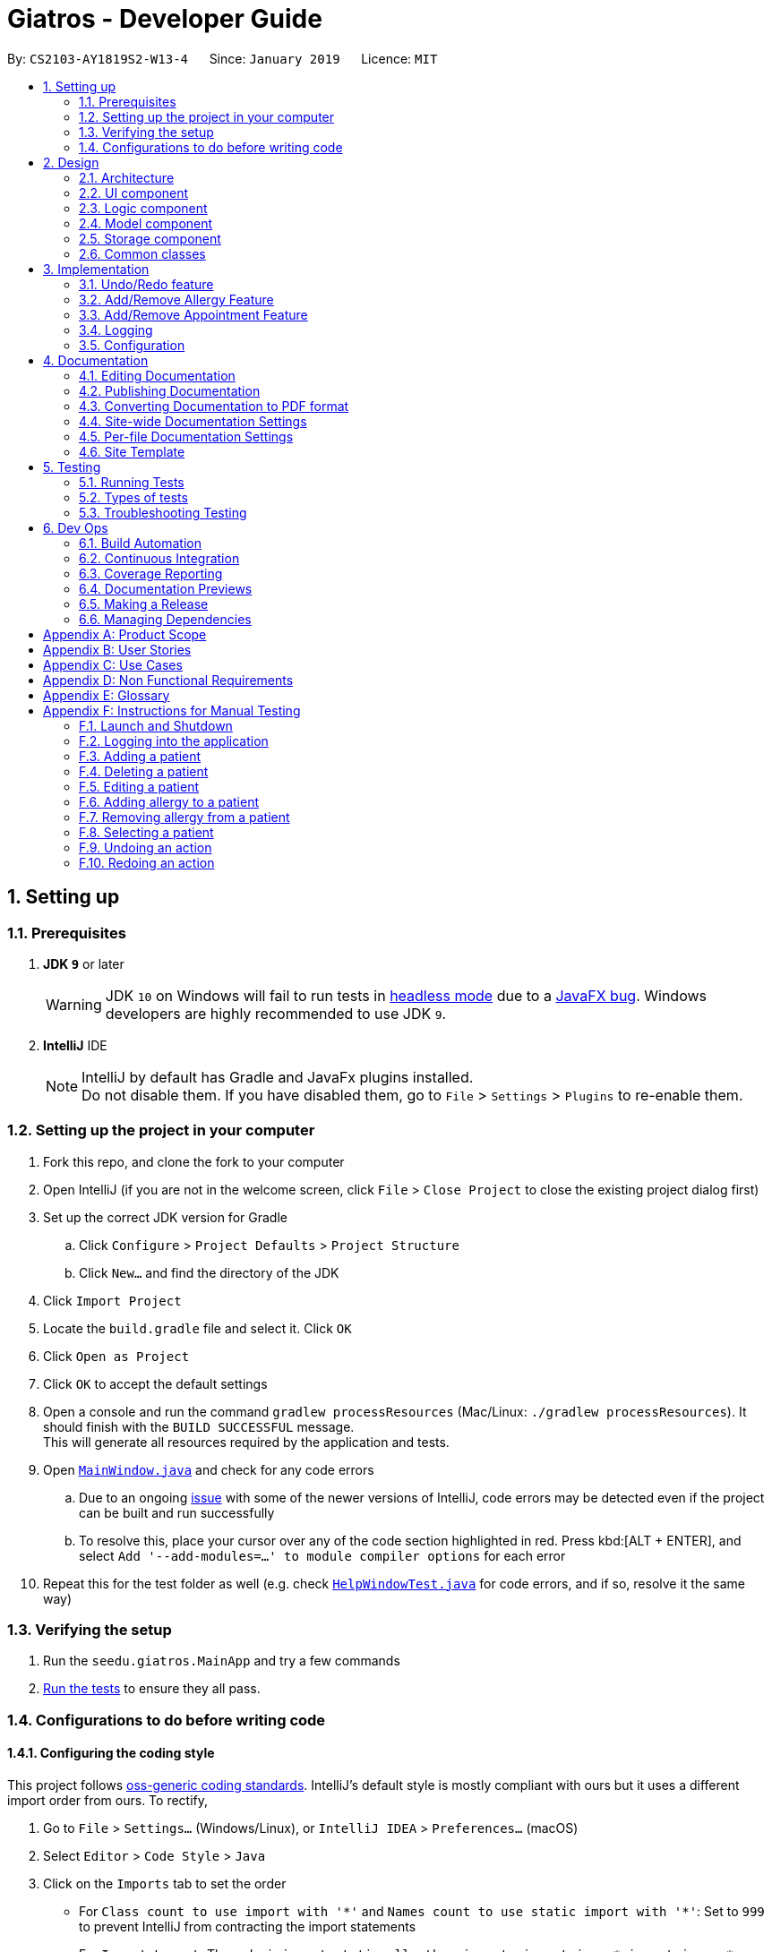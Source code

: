 = Giatros - Developer Guide
:site-section: DeveloperGuide
:toc:
:toc-title:
:toc-placement: preamble
:sectnums:
:imagesDir: images
:stylesDir: stylesheets
:xrefstyle: full
ifdef::env-github[]
:tip-caption: :bulb:
:note-caption: :information_source:
:warning-caption: :warning:
:experimental:
endif::[]
:repoURL: https://github.com/CS2103-AY1819S2-W13-4/main

By: `CS2103-AY1819S2-W13-4`      Since: `January 2019`      Licence: `MIT`

== Setting up

=== Prerequisites

. *JDK `9`* or later
+
[WARNING]
JDK `10` on Windows will fail to run tests in <<UsingGradle#Running-Tests, headless mode>> due to a https://github.com/javafxports/openjdk-jfx/issues/66[JavaFX bug].
Windows developers are highly recommended to use JDK `9`.

. *IntelliJ* IDE
+
[NOTE]
IntelliJ by default has Gradle and JavaFx plugins installed. +
Do not disable them. If you have disabled them, go to `File` > `Settings` > `Plugins` to re-enable them.


=== Setting up the project in your computer

. Fork this repo, and clone the fork to your computer
. Open IntelliJ (if you are not in the welcome screen, click `File` > `Close Project` to close the existing project dialog first)
. Set up the correct JDK version for Gradle
.. Click `Configure` > `Project Defaults` > `Project Structure`
.. Click `New...` and find the directory of the JDK
. Click `Import Project`
. Locate the `build.gradle` file and select it. Click `OK`
. Click `Open as Project`
. Click `OK` to accept the default settings
. Open a console and run the command `gradlew processResources` (Mac/Linux: `./gradlew processResources`). It should finish with the `BUILD SUCCESSFUL` message. +
This will generate all resources required by the application and tests.
. Open link:{repoURL}/src/main/java/seedu/giatros/ui/MainWindow.java[`MainWindow.java`] and check for any code errors
.. Due to an ongoing https://youtrack.jetbrains.com/issue/IDEA-189060[issue] with some of the newer versions of IntelliJ, code errors may be detected even if the project can be built and run successfully
.. To resolve this, place your cursor over any of the code section highlighted in red. Press kbd:[ALT + ENTER], and select `Add '--add-modules=...' to module compiler options` for each error
. Repeat this for the test folder as well (e.g. check link:{repoURL}/src/test/java/seedu/giatros/ui/HelpWindowTest.java[`HelpWindowTest.java`] for code errors, and if so, resolve it the same way)

=== Verifying the setup

. Run the `seedu.giatros.MainApp` and try a few commands
. <<Testing,Run the tests>> to ensure they all pass.

=== Configurations to do before writing code

==== Configuring the coding style

This project follows https://github.com/oss-generic/process/blob/master/docs/CodingStandards.adoc[oss-generic coding standards]. IntelliJ's default style is mostly compliant with ours but it uses a different import order from ours. To rectify,

. Go to `File` > `Settings...` (Windows/Linux), or `IntelliJ IDEA` > `Preferences...` (macOS)
. Select `Editor` > `Code Style` > `Java`
. Click on the `Imports` tab to set the order

* For `Class count to use import with '\*'` and `Names count to use static import with '*'`: Set to `999` to prevent IntelliJ from contracting the import statements
* For `Import Layout`: The order is `import static all other imports`, `import java.\*`, `import javax.*`, `import org.\*`, `import com.*`, `import all other imports`. Add a `<blank line>` between each `import`

Optionally, you can follow the <<UsingCheckstyle#, UsingCheckstyle.adoc>> document to configure Intellij to check style-compliance as you write code.

==== Updating documentation to match your fork

After forking the repo, the documentation will still refer to the `CS2103-AY1819S2-W13-4/main` repo.

If you plan to develop this fork as a separate product (i.e. instead of contributing to `CS2103-AY1819S2-W13-4/main`), you should do the following:

. Configure the <<Docs-SiteWideDocSettings, site-wide documentation settings>> in link:{repoURL}/build.gradle[`build.gradle`], such as the `site-name`, to suit your own project.

. Replace the URL in the attribute `repoURL` in link:{repoURL}/docs/DeveloperGuide.adoc[`DeveloperGuide.adoc`] and link:{repoURL}/docs/UserGuide.adoc[`UserGuide.adoc`] with the URL of your fork.

==== Setting up CI

Set up Travis to perform Continuous Integration (CI) for your fork. See <<UsingTravis#, UsingTravis.adoc>> to learn how to set it up.

After setting up Travis, you can optionally set up coverage reporting for your team fork (see <<UsingCoveralls#, UsingCoveralls.adoc>>).

[NOTE]
Coverage reporting could be useful for a team repository that hosts the final version but it is not that useful for your personal fork.

Optionally, you can set up AppVeyor as a second CI (see <<UsingAppVeyor#, UsingAppVeyor.adoc>>).

[NOTE]
Having both Travis and AppVeyor ensures your App works on both Unix-based platforms and Windows-based platforms (Travis is Unix-based and AppVeyor is Windows-based)

==== Getting started with coding

When you are ready to start coding,

1. Get some sense of the overall design by reading <<Design-Architecture>>.
2. Take a look at <<GetStartedProgramming>>.

== Design

[[Design-Architecture]]
=== Architecture

.Architecture Diagram
image::Architecture.png[width="600"]

The *_Architecture Diagram_* given above explains the high-level design of the App. Given below is a quick overview of each component.

[TIP]
The `.pptx` files used to create diagrams in this document can be found in the link:{repoURL}/docs/diagrams/[diagrams] folder. To update a diagram, modify the diagram in the pptx file, select the objects of the diagram, and choose `Save as picture`.

`Main` has only one class called link:{repoURL}/src/main/java/seedu/giatros/MainApp.java[`MainApp`]. It is responsible for,

* At app launch: Initializes the components in the correct sequence, and connects them up with each other.
* At shut down: Shuts down the components and invokes cleanup method where necessary.

<<Design-Commons,*`Commons`*>> represents a collection of classes used by multiple other components.
The following class plays an important role at the architecture level:

* `LogsCenter` : Used by many classes to write log messages to the App's log file.

The rest of the App consists of four components.

* <<Design-Ui,*`UI`*>>: The UI of the App.
* <<Design-Logic,*`Logic`*>>: The command executor.
* <<Design-Model,*`Model`*>>: Holds the data of the App in-memory.
* <<Design-Storage,*`Storage`*>>: Reads data from, and writes data to, the hard disk.

Each of the four components

* Defines its _API_ in an `interface` with the same name as the Component.
* Exposes its functionality using a `{Component Name}Manager` class.

For example, the `Logic` component (see the class diagram given below) defines it's API in the `Logic.java` interface and exposes its functionality using the `LogicManager.java` class.

.Class Diagram of the Logic Component
image::LogicClassDiagram.png[width="800"]

[discrete]
==== How the architecture components interact with each other

The _Sequence Diagram_ below shows how the components interact with each other for the scenario where the user issues the command `delete 1`.

.Component interactions for `delete 1` command
image::SDforDeletePerson.png[width="800"]

The sections below give more details of each component.

[[Design-Ui]]
=== UI component

.Structure of the UI Component
image::UiClassDiagram.png[width="800"]

*API* : link:{repoURL}/src/main/java/seedu/giatros/ui/Ui.java[`Ui.java`]

The UI consists of a `MainWindow` that is made up of parts e.g.`CommandBox`, `ResultDisplay`, `PatientListPanel`, `StatusBarFooter`, `BrowserPanel` etc. All these, including the `MainWindow`, inherit from the abstract `UiPart` class.

The `UI` component uses JavaFx UI framework. The layout of these UI parts are defined in matching `.fxml` files that are in the `src/main/resources/view` folder. For example, the layout of the link:{repoURL}/src/main/java/seedu/giatros/ui/MainWindow.java[`MainWindow`] is specified in link:{repoURL}/src/main/resources/view/MainWindow.fxml[`MainWindow.fxml`]

The `UI` component,

* Executes user commands using the `Logic` component.
* Listens for changes to `Model` data so that the UI can be updated with the modified data.

[[Design-Logic]]
=== Logic component

[[fig-LogicClassDiagram]]
.Structure of the Logic Component
image::LogicClassDiagram.png[width="800"]

*API* :
link:{repoURL}/src/main/java/seedu/giatros/logic/Logic.java[`Logic.java`]

.  `Logic` uses the `GiatrosBookParser` class to parse the user command.
.  This results in a `Command` object which is executed by the `LogicManager`.
.  The command execution can affect the `Model` (e.g. adding a patient).
.  The result of the command execution is encapsulated as a `CommandResult` object which is passed back to the `Ui`.
.  In addition, the `CommandResult` object can also instruct the `Ui` to perform certain actions, such as displaying help to the user.

Given below is the Sequence Diagram for interactions within the `Logic` component for the `execute("delete 1")` API call.

.Interactions Inside the Logic Component for the `delete 1` Command
image::DeletePersonSdForLogic.png[width="800"]

[[Design-Model]]
=== Model component

.Structure of the Model Component
image::ModelClassDiagram.png[width="800"]

*API* : link:{repoURL}/src/main/java/seedu/giatros/model/Model.java[`Model.java`]

The `Model`,

* stores a `UserPref` object that represents the user's preferences.
* stores the Giatros book data.
* exposes an unmodifiable `ObservableList<Patient>` that can be 'observed' e.g. the UI can be bound to this list so that the UI automatically updates when the data in the list change.
* does not depend on any of the other three components.

[NOTE]
As a more OOP model, we can store an `Allergy` list in `Giatros book`, which `Patient` can reference. This would allow `Giatros book` to only require one `Allergy` object per unique `Allergy`, instead of each `Patient` needing their own `Allergy` object. An example of how such a model may look like is given below. +
 +
image:ModelClassBetterOopDiagram.png[width="800"]

[[Design-Storage]]
=== Storage component

.Structure of the Storage Component
image::StorageClassDiagram.png[width="800"]

*API* : link:{repoURL}/src/main/java/seedu/giatros/storage/Storage.java[`Storage.java`]

The `Storage` component,

* can save `UserPref` objects in json format and read it back.
* can save the Giatros book data in json format and read it back.

[[Design-Commons]]
=== Common classes

Classes used by multiple components are in the `seedu.giatrosbook.commons` package.

== Implementation

This section describes some noteworthy details on how certain features are implemented.

// tag::undoredo[]
=== Undo/Redo feature
==== Current Implementation

The undo/redo mechanism is facilitated by `VersionedGiatrosBook`.
It extends `GiatrosBook` with an undo/redo history, stored internally as an `giatrosBookStateList` and `currentStatePointer`.
Additionally, it implements the following operations:

* `VersionedGiatrosBook#commit()` -- Saves the current Giatros book state in its history.
* `VersionedGiatrosBook#undo()` -- Restores the previous Giatros book state from its history.
* `VersionedGiatrosBook#redo()` -- Restores a previously undone Giatros book state from its history.

These operations are exposed in the `Model` interface as `Model#commitGiatrosBook()`, `Model#undoGiatrosBook()` and `Model#redoGiatrosBook()` respectively.

Given below is an example usage scenario and how the undo/redo mechanism behaves at each step.

Step 1. The user launches the application for the first time. The `VersionedGiatrosBook` will be initialized with the initial Giatros book state, and the `currentStatePointer` pointing to that single Giatros book state.

image::UndoRedoStartingStateListDiagram.png[width="800"]

Step 2. The user executes `delete 5` command to delete the 5th person in the Giatros book. The `delete` command calls `Model#commitGiatrosBook()`, causing the modified state of the Giatros book after the `delete 5` command executes to be saved in the `giatrosBookStateList`, and the `currentStatePointer` is shifted to the newly inserted Giatros book state.

image::UndoRedoNewCommand1StateListDiagram.png[width="800"]

Step 3. The user executes `add n/David ...` to add a new person. The `add` command also calls `Model#commitGiatrosBook()`, causing another modified Giatros book state to be saved into the `giatrosBookStateList`.

image::UndoRedoNewCommand2StateListDiagram.png[width="800"]

[NOTE]
If a command fails its execution, it will not call `Model#commitGiatrosBook()`, so the Giatros book state will not be saved into the `giatrosBookStateList`.

Step 4. The user now decides that adding the person was a mistake, and decides to undo that action by executing the `undo` command. The `undo` command will call `Model#undoGiatrosBook()`, which will shift the `currentStatePointer` once to the left, pointing it to the previous Giatros book state, and restores the Giatros book to that state.

image::UndoRedoExecuteUndoStateListDiagram.png[width="800"]

[NOTE]
If the `currentStatePointer` is at index 0, pointing to the initial Giatros book state, then there are no previous Giatros book states to restore. The `undo` command uses `Model#canUndoGiatrosBook()` to check if this is the case. If so, it will return an error to the user rather than attempting to perform the undo.

The following sequence diagram shows how the undo operation works:

image::UndoRedoSequenceDiagram.png[width="800"]

The `redo` command does the opposite -- it calls `Model#redoGiatrosBook()`, which shifts the `currentStatePointer` once to the right, pointing to the previously undone state, and restores the Giatros book to that state.

[NOTE]
If the `currentStatePointer` is at index `giatrosBookStateList.size() - 1`, pointing to the latest Giatros book state, then there are no undone giatros book states to restore. The `redo` command uses `Model#canRedoGiatrosBook()` to check if this is the case. If so, it will return an error to the user rather than attempting to perform the redo.

Step 5. The user then decides to execute the command `list`. Commands that do not modify the giatros book, such as `list`, will usually not call `Model#commitGiatrosBook()`, `Model#undoGiatrosBook()` or `Model#redoGiatrosBook()`. Thus, the `giatrosBookStateList` remains unchanged.

image::UndoRedoNewCommand3StateListDiagram.png[width="800"]

Step 6. The user executes `clear`, which calls `Model#commitGiatrosBook()`. Since the `currentStatePointer` is not pointing at the end of the `giatrosBookStateList`, all giatros book states after the `currentStatePointer` will be purged. We designed it this way because it no longer makes sense to redo the `add n/David ...` command. This is the behavior that most modern desktop applications follow.

image::UndoRedoNewCommand4StateListDiagram.png[width="800"]

The following activity diagram summarizes what happens when a user executes a new command:

image::UndoRedoActivityDiagram.png[width="650"]

==== Design Considerations

===== Aspect: How undo & redo executes

* **Alternative 1 (current choice):** Saves the entire giatros book.
** Pros: Easy to implement.
** Cons: May have performance issues in terms of memory usage.
* **Alternative 2:** Individual command knows how to undo/redo by itself.
** Pros: Will use less memory (e.g. for `delete`, just save the person being deleted).
** Cons: We must ensure that the implementation of each individual command are correct.

===== Aspect: Data structure to support the undo/redo commands

* **Alternative 1 (current choice):** Use a list to store the history of giatros book states.
** Pros: Easy for new Computer Science student undergraduates to understand, who are likely to be the new incoming developers of our project.
** Cons: Logic is duplicated twice. For example, when a new command is executed, we must remember to update both `HistoryManager` and `VersionedGiatrosBook`.
* **Alternative 2:** Use `HistoryManager` for undo/redo
** Pros: We do not need to maintain a separate list, and just reuse what is already in the codebase.
** Cons: Requires dealing with commands that have already been undone: We must remember to skip these commands. Violates Single Responsibility Principle and Separation of Concerns as `HistoryManager` now needs to do two different things.
// end::undoredo[]

// tag::addremall[]
=== Add/Remove Allergy Feature
==== Current Implementation

The add and remove allergy feature is implemented to extend the functionality of `Allergy` tags.
Currently, the `edit` command will overwrite the existing `Allergy` tags if user attempts to edit the existing `Allergy`.
With the `addall` and `remall` command, it is now possible to add or remove a single or multiple allergies associated with a patient.

The functionality of the classes related to `addall` and `remall` are listed below:

* `AddallCommandParser` and `RemallCommandParser` -- Reads the user input and create `AddallCommand` and `RemallCommand` object respectively.
* `AddallCommand` and `RemallCommand` -- When executed, the command will result in the addition or removal of a single or multiple allergies.
* `Allergy` -- An object that models allergy. It contains a String describing the name of the allergy.

A patient's `Allergy` is stored in a Java HashSet, which stores only unique `Allergy` object.
This feature makes use of this behaviour of a HashSet to allow user to add or remove allergies from the patient.

* `addall` command uses the `.addAll()` method, which takes in a set of `Allergy` objects and add them in if they are not inside the set already.
* `remall` command uses the `.remAll()` method, which takes in a set of `Allergy` objects and remove them if they are actually inside in the set.

Given below is an example usage scenario and how the add allergy mechanism behaves at each step.

Step 1. The user launches the application and logs into the STAFF account.

Step 2. Assuming that the patient list is not empty, the user executes `addall 1 y/newallergy` to add newallergy to the first patient in the list.

Step 3. This command in string format will be passed to the AddallCommandParser, which will check if the command format is valid.

Step 4. Since this command has a valid format, the system will create a new AddallCommand object, which will be executed.

Step 5. The system will locate the first patient in the patient list, and adds the non-existing allergy to the unique list of patient allergy.

The following sequence diagram shows how the add allergy operation works:

image::AddAllergySequenceDiagram.png[width="800"]

The remove allergy mechanism behaves similarly to the add allergy mechanism. Below is the example usage scenario.

Step 1. The user launches the application and logs into the STAFF account.

Step 2. Assuming that the patient list is not empty, the user executes `remall 1 y/existingallergy` to remove existingallergy to the first patient in the list.

Step 3. This command in string format will be passed to the AddallCommandParser, which will check if the command format is valid.

Step 4. Since this command has a valid format, the system will create a new AddallCommand object, which will be executed.

Step 5. The system will locate the first patient in the patient list, and removes the existing allergy from the unique list of patient allergy.

The following sequence diagram shows how the remove allergy operation works:

image::RemoveAllergySequenceDiagram.png[width="800"]

==== Design Consideration
===== Aspect: Data structure to support the add/remove allergy commands
* **Alternative 1 (current choice):** Use a HashSet to store the list of allergy.
** Pros: Supports the addition and removal of allergy. Additionally, by storing unique list of allergy, we minimise the risk of inputting duplicate allergy by accident.
** Cons: Slightly harder to implement as compared to a String representation.
* **Alternative 2:** Use a String to store the list of allergy.
** Pros: Easier to implement when compared to using a HashSet.
** Cons: Every time we add or remove an allergy, we need to retype the whole lists of allergies because the previous String will simply be overwritten by the new String.

// end::addremall[]

// tag::addremapt[]
=== Add/Remove Appointment Feature
==== Current Implementation

The add and remove appointment feature is implemented to extend the functionality of `Appointment` tags.
Currently, the `edit` command will overwrite the existing `Appointment` tags if user attempts to edit the existing `Appointment`.
With the `addapt` and `remapt` command, it is now possible to add or remove a single or multiple appointments associated with a patient.

The functionality of the classes related to `addapt` and `remapt` are listed below:

* `AddaptCommandParser` and `RemaptCommandParser` -- Reads the user input and create `AddaptCommand` and `RemaptCommand` object respectively.
* `AddaptCommand` and `RemaptCommand` -- When executed, the command will result in the addition or removal of a single or multiple appointments.
* `Appointment` -- An object that models appointment. It contains a String describing the name of the appointment.

A patient's `Appointment` is stored in a Java HashSet, which stores only unique `Appointment` object.
This feature makes use of this behaviour of a HashSet to allow user to add or remove appointments from the patient.

* `addapt` command uses the `.addapt()` method, which takes in a set of `Appointment` objects and add them in if they are not inside the set already.
* `remapt` command uses the `.remapt()` method, which takes in a set of `Appointment` objects and remove them if they are actually inside in the set.

Given below is an example usage scenario and how the add appointment mechanism behaves at each step.

Step 1. The user launches the application and logs into the STAFF account.

Step 2. Assuming that the patient list is not empty, the user executes `addapt 1 apt/2019-01-01 15:30` to add a new appointment at 2019-01-01 15:30 to the first patient in the list.

Step 3. This command in string format will be passed to the AddaptCommandParser, which will check if the command format is valid.

Step 4. Since this command has a valid format, the system will create a new AddaptCommand object, which will be executed.

Step 5. The system will locate the first patient in the patient list, and adds the non-existing appointment to the unique list of patient appointment.

The process is described in sequence diagram shown below:
The following sequence diagram shows how the add appointment operation works:

image::AddaptergySequenceDiagram.png[width="800"]

==== Design Consideration
===== Aspect:

// end::addremapt[]

=== Logging

We are using `java.util.logging` package for logging. The `LogsCenter` class is used to manage the logging levels and logging destinations.

* The logging level can be controlled using the `logLevel` setting in the configuration file (See <<Implementation-Configuration>>)
* The `Logger` for a class can be obtained using `LogsCenter.getLogger(Class)` which will log messages according to the specified logging level
* Currently log messages are output through: `Console` and to a `.log` file.

*Logging Levels*

* `SEVERE` : Critical problem detected which may possibly cause the termination of the application
* `WARNING` : Can continue, but with caution
* `INFO` : Information showing the noteworthy actions by the App
* `FINE` : Details that is not usually noteworthy but may be useful in debugging e.g. print the actual list instead of just its size

[[Implementation-Configuration]]
=== Configuration

Certain properties of the application can be controlled (e.g user prefs file location, logging level) through the configuration file (default: `config.json`).

== Documentation

We use asciidoc for writing documentation.

[NOTE]
We chose asciidoc over Markdown because asciidoc, although a bit more complex than Markdown, provides more flexibility in formatting.

=== Editing Documentation

See <<UsingGradle#rendering-asciidoc-files, UsingGradle.adoc>> to learn how to render `.adoc` files locally to preview the end result of your edits.
Alternatively, you can download the AsciiDoc plugin for IntelliJ, which allows you to preview the changes you have made to your `.adoc` files in real-time.

=== Publishing Documentation

See <<UsingTravis#deploying-github-pages, UsingTravis.adoc>> to learn how to deploy GitHub Pages using Travis.

=== Converting Documentation to PDF format

We use https://www.google.com/chrome/browser/desktop/[Google Chrome] for converting documentation to PDF format, as Chrome's PDF engine preserves hyperlinks used in webpages.

Here are the steps to convert the project documentation files to PDF format.

.  Follow the instructions in <<UsingGradle#rendering-asciidoc-files, UsingGradle.adoc>> to convert the AsciiDoc files in the `docs/` directory to HTML format.
.  Go to your generated HTML files in the `build/docs` folder, right click on them and select `Open with` -> `Google Chrome`.
.  Within Chrome, click on the `Print` option in Chrome's menu.
.  Set the destination to `Save as PDF`, then click `Save` to save a copy of the file in PDF format. For best results, use the settings indicated in the screenshot below.

.Saving documentation as PDF files in Chrome
image::chrome_save_as_pdf.png[width="300"]

[[Docs-SiteWideDocSettings]]
=== Site-wide Documentation Settings

The link:{repoURL}/build.gradle[`build.gradle`] file specifies some project-specific https://asciidoctor.org/docs/user-manual/#attributes[asciidoc attributes] which affects how all documentation files within this project are rendered.

[TIP]
Attributes left unset in the `build.gradle` file will use their *default value*, if any.

[cols="1,2a,1", options="header"]
.List of site-wide attributes
|===
|Attribute name |Description |Default value

|`site-name`
|The name of the website.
If set, the name will be displayed near the top of the page.
|_not set_

|`site-githuburl`
|URL to the site's repository on https://github.com[GitHub].
Setting this will add a "View on GitHub" link in the navigation bar.
|_not set_

|`site-seedu`
|Define this attribute if the project is an official SE-EDU project.
This will render the SE-EDU navigation bar at the top of the page, and add some SE-EDU-specific navigation items.
|_not set_

|===

[[Docs-PerFileDocSettings]]
=== Per-file Documentation Settings

Each `.adoc` file may also specify some file-specific https://asciidoctor.org/docs/user-manual/#attributes[asciidoc attributes] which affects how the file is rendered.

Asciidoctor's https://asciidoctor.org/docs/user-manual/#builtin-attributes[built-in attributes] may be specified and used as well.

[TIP]
Attributes left unset in `.adoc` files will use their *default value*, if any.

[cols="1,2a,1", options="header"]
.List of per-file attributes, excluding Asciidoctor's built-in attributes
|===
|Attribute name |Description |Default value

|`site-section`
|Site section that the document belongs to.
This will cause the associated item in the navigation bar to be highlighted.
One of: `UserGuide`, `DeveloperGuide`, ``LearningOutcomes``{asterisk}, `AboutUs`, `ContactUs`

_{asterisk} Official SE-EDU projects only_
|_not set_

|`no-site-header`
|Set this attribute to remove the site navigation bar.
|_not set_

|===

=== Site Template

The files in link:{repoURL}/docs/stylesheets[`docs/stylesheets`] are the https://developer.mozilla.org/en-US/docs/Web/CSS[CSS stylesheets] of the site.
You can modify them to change some properties of the site's design.

The files in link:{repoURL}/docs/templates[`docs/templates`] controls the rendering of `.adoc` files into HTML5.
These template files are written in a mixture of https://www.ruby-lang.org[Ruby] and http://slim-lang.com[Slim].

[WARNING]
====
Modifying the template files in link:{repoURL}/docs/templates[`docs/templates`] requires some knowledge and experience with Ruby and Asciidoctor's API.
You should only modify them if you need greater control over the site's layout than what stylesheets can provide.
The SE-EDU team does not provide support for modified template files.
====

[[Testing]]
== Testing

=== Running Tests

There are three ways to run tests.

[TIP]
The most reliable way to run tests is the 3rd one. The first two methods might fail some GUI tests due to platform/resolution-specific idiosyncrasies.

*Method 1: Using IntelliJ JUnit test runner*

* To run all tests, right-click on the `src/test/java` folder and choose `Run 'All Tests'`
* To run a subset of tests, you can right-click on a test package, test class, or a test and choose `Run 'ABC'`

*Method 2: Using Gradle*

* Open a console and run the command `gradlew clean allTests` (Mac/Linux: `./gradlew clean allTests`)

[NOTE]
See <<UsingGradle#, UsingGradle.adoc>> for more info on how to run tests using Gradle.

*Method 3: Using Gradle (headless)*

Thanks to the https://github.com/TestFX/TestFX[TestFX] library we use, our GUI tests can be run in the _headless_ mode. In the headless mode, GUI tests do not show up on the screen. That means the developer can do other things on the Computer while the tests are running.

To run tests in headless mode, open a console and run the command `gradlew clean headless allTests` (Mac/Linux: `./gradlew clean headless allTests`)

=== Types of tests

We have two types of tests:

.  *GUI Tests* - These are tests involving the GUI. They include,
.. _System Tests_ that test the entire App by simulating user actions on the GUI. These are in the `systemtests` package.
.. _Unit tests_ that test the individual components. These are in `seedu.giatros.ui` package.
.  *Non-GUI Tests* - These are tests not involving the GUI. They include,
..  _Unit tests_ targeting the lowest level methods/classes. +
e.g. `seedu.giatros.commons.StringUtilTest`
..  _Integration tests_ that are checking the integration of multiple code units (those code units are assumed to be working). +
e.g. `seedu.giatros.storage.StorageManagerTest`
..  Hybrids of unit and integration tests. These test are checking multiple code units as well as how the are connected together. +
e.g. `seedu.giatros.logic.LogicManagerTest`


=== Troubleshooting Testing
**Problem: `HelpWindowTest` fails with a `NullPointerException`.**

* Reason: One of its dependencies, `HelpWindow.html` in `src/main/resources/docs` is missing.
* Solution: Execute Gradle task `processResources`.

== Dev Ops

=== Build Automation

See <<UsingGradle#, UsingGradle.adoc>> to learn how to use Gradle for build automation.

=== Continuous Integration

We use https://travis-ci.org/[Travis CI] and https://www.appveyor.com/[AppVeyor] to perform _Continuous Integration_ on our projects. See <<UsingTravis#, UsingTravis.adoc>> and <<UsingAppVeyor#, UsingAppVeyor.adoc>> for more details.

=== Coverage Reporting

We use https://coveralls.io/[Coveralls] to track the code coverage of our projects. See <<UsingCoveralls#, UsingCoveralls.adoc>> for more details.

=== Documentation Previews
When a pull request has changes to asciidoc files, you can use https://www.netlify.com/[Netlify] to see a preview of how the HTML version of those asciidoc files will look like when the pull request is merged. See <<UsingNetlify#, UsingNetlify.adoc>> for more details.

=== Making a Release

Here are the steps to create a new release.

.  Update the version number in link:{repoURL}/src/main/java/seedu/giatros/MainApp.java[`MainApp.java`].
.  Generate a JAR file <<UsingGradle#creating-the-jar-file, using Gradle>>.
.  Tag the repo with the version number. e.g. `v0.1`
.  https://help.github.com/articles/creating-releases/[Create a new release using GitHub] and upload the JAR file you created.

=== Managing Dependencies

A project often depends on third-party libraries. For example, Giatros Book depends on the https://github.com/FasterXML/jackson[Jackson library] for JSON parsing. Managing these _dependencies_ can be automated using Gradle. For example, Gradle can download the dependencies automatically, which is better than these alternatives:

[loweralpha]
. Include those libraries in the repo (this bloats the repo size)
. Require developers to download those libraries manually (this creates extra work for developers)

[appendix]
== Product Scope

*Target user profile*:

* Hospital Receptionists
** Has a need to manage a significant number of patients
** Need to coordinate manpower in the hospital
** Would like to manage patient appointment well
** Would like to manage where patients will recover
** Would like to manage where doctors will perform treatment

*Value proposition*: Giatros acts as an integrated platform that improves the coordination between
the various parties involved in a hospital, including hospital staffs and patients

[appendix]
== User Stories

Priorities: High (must have) - `* * \*`, Medium (nice to have) - `* \*`, Low (unlikely to have) - `*`

[width="59%",cols="22%,<23%,<25%,<30%",options="header",]
|=======================================================================
|Priority |As a ... |I want to ... |So that I can...
|`* * *` |receptionist |find a patient in the database |decide whether the patient has been registered before

|`* * *` |receptionist |add a new patient to the database |register a patient who has never visited our hospital before

|`* * *` |receptionist |delete a patient from the database |remove erroneous details that have been accidentally added

|`* * *` |receptionist |add a patient’s appointment |keep track of the appointments in the hospital

|`* * *` |receptionist |edit a patient’s appointment |update an appointment that has been changed to another date

|`* * *` |receptionist |delete a patient’s appointment |remove an appointment that has been cancelled or erroneously input

|`* *` |receptionist |view the user guide |find out about the commands available in the application

|`* *` |receptionist |add room booking for surgery |patient can be treated by doctor

|`* *` |receptionist |edit room booking for surgery |prioritize urgent surgeries

|`* *` |receptionist |add patient into a surgery room |patient can be allocated to a room properly

|`* *` |receptionist |view all available patient recovery rooms |locate available rooms for new patients

|`*` |receptionist |the search result to be shown neatly |locate and process work faster

|=======================================================================

[appendix]
== Use Cases

(For all use cases below, the *System* is `Giatros` and the *Actor* is the `user`, unless specified otherwise)

// tag::usecase
[discrete]
=== Use case: Add patient

*MSS*

1. Receptionist inputs to add a new patient into the record.
2. System adds patient details into the database.
+
Use case ends.

*Extensions*

[none]
* 1a. The receptionist did not input data in the specified format.
+
[none]
** 1a1. System shows an error message, along with a hint on how to input the data in the right format.
+
Use case resumes at step 1.
[none]
* 1b. The receptionist input a patient that has already existed in the database.
+
[none]
** 1b1. System shows an error message, alerting the receptionist that such patient already exists in the database.
+
Use case ends.

[discrete]
=== Use case: Delete patient

*MSS*

1. Receptionist requests to list all patients in the database.
2. System shows a list of patients registered in the database.
3. Receptionist requests to delete a specific patient in the list.
4. System deletes the patient.
+
Use case ends.

*Extensions*

[none]
* 2a. The list is empty.
+
Use case ends.

* 3a. The given index is invalid.
+
[none]
** 3a1. System shows an error message, prompting for a valid index.
+
Use case resumes at step 2.

[discrete]
=== Use case: Edit patient
Precondition: Current list of patients is not empty.

*MSS*

1. Receptionist requests to list all patients in the database.
2. System shows a list of patients registered in the database.
3. Receptionists edits the details of a specific patient in the list.
4. System edits the details of the patient.
+
Use case ends.

*Extensions*

[none]
* 3a. The given index is invalid.
+
[none]
** 3a1. System shows an error message, prompting for a valid index.
+
Use case resumes at step 2.

* 3b. The receptionist did not input any field to edit.
+
[none]
** 3b1. System shows an error message, prompting for at least one field to be edited.
+
Use case resumes at step 2.

[discrete]
=== Use case: Add allergy to patient
Precondition: Current list of patients is not empty.

*MSS*

1. Receptionist requests to list all patients in the database.
2. System shows a list of patients registered in the database.
3. Receptionists adds some allergy to a specific patient in the list.
4. System adds the allergy to the patient.
+
Use case ends.

*Extensions*

[none]
* 3a. The given index is invalid.
+
[none]
** 3a1. System shows an error message, prompting for a valid index.
+
Use case resumes at step 2.

* 3b. The allergy already exists in the patient.
+
[none]
** 3b1. System shows an error message, alerting the receptionist that such allergy already exists in the patient.
+
Use case ends.

* 3c. Receptionist inputs multiple allergy to be added, some of them already associated with the patient.
+
[none]
** 3c1. System will ignore allergy that is already associated to the patient.
+
Use case resumes at step 4.

[discrete]
=== Use case: Remove allergy from patient
Precondition: Current list of patients is not empty.

*MSS*

1. Receptionist requests to list all patients in the database.
2. System shows a list of patients registered in the database.
3. Receptionists removes some allergy from a specific patient in the list.
4. System removes the allergy from the patient.
+
Use case ends.

*Extensions*

[none]
* 3a. The given index is invalid.
+
[none]
** 3a1. System shows an error message, prompting for a valid index.
+
Use case resumes at step 2.

* 3b. The receptionist attempts to remove an allergy that does not exist in the patient.
+
[none]
** 3b1. System shows an error message, alerting the receptionist that such allergy does not exist in the patient.
+
Use case ends.

* 3c. Receptionist inputs multiple allergy to be removed, some of them not associated with the patient.
+
[none]
** 3c1. System will ignore allergy that is not associated to the patient.
+
Use case resumes at step 4.

[discrete]
=== Use case: Undo an action

*MSS*

1. Receptionist executes a command that changes the giatros book state.
2. System commits the change made by receptionist into a new giatros book state.
3. Receptionist decides to undo the action.
4. System reverts the change by returning to the previous giatros book state.
+
Use case ends.

*Extensions*

[none]
* 1a. Command execution fails due to invalid format.
+
[none]
** 1a1. System shows an error message, along with a hint on how to input the data in the right format.
** 1a2. System does not commit into a new state as there is no change yet, so there is no command to undo if the user insists on undoing.
+
Use case resumes at step 1.

[discrete]
=== Use case: Redo an action
*MSS*

1. Receptionist executes a command that changes the giatros book state.
2. System commits the change made by receptionist into a new giatros book state.
3. Receptionist decides to undo the action.
4. System reverts the change by returning to the previous giatros book state.
5. Receptionist decides to redo the action.
6. System reverts the undo by going to the next giatros book state.
+
Use case ends.

*Extensions*

[none]
* 1a. Command execution fails due to invalid format.
+
[none]
** 1a1. System shows an error message, along with a hint on how to input the data in the right format.
** 1a2. System does not commit into a new state as there is no change yet, so there is no command to undo if the user insists on undoing.
** 1a3. Since there is no commands to undo, the system will show an error message if redo is executed.
+
Use case resumes at step 1.
//end::usecase

[appendix]
== Non Functional Requirements

.  Should work on any <<mainstream-os,mainstream OS>> as long as it has Java `9` or higher installed.
.  Should be able to store millions of patients’ information without affecting the performance of the system.

[appendix]
== Glossary

[[mainstream-os]] Mainstream OS::
Windows, Linux, Unix, OS-X

[appendix]
== Instructions for Manual Testing

Given below are instructions to test the app manually.

[NOTE]
These instructions only provide a starting point for testers to work on; testers are expected to do more _exploratory_ testing.

=== Launch and Shutdown

. Initial launch

.. Download the jar file and copy into an empty folder
.. Double-click the jar file +
   Expected: Shows the GUI with a set of sample contacts. The window size may not be optimum.

. Saving window preferences

.. Resize the window to an optimum size. Move the window to a different location. Close the window.
.. Re-launch the app by double-clicking the jar file. +
   Expected: The most recent window size and location is retained.

//tag::manualtest1
. Shutdown

.. Test case: `exit` +
   Expected: Exits the application and closes the GUI.

=== Logging into the application

. Using the guest account to use the application

.. Test case: `list`, `clear`, `edit 1 n/Try to Change Name`, etc +
   Expected: An error will occur. Need to be logged in to execute these commands.
.. Test case: `exit` +
   Expected: Exits the application. A guest should be able to exit.
.. Test case: `login id/staff pw/1122qq`, `login id/MYUSER pq/1122qq`, `login id/STAFF pq/1122ww`, `login id/STAFF pw/1122q`, etc +
   Expected: Login failed. Incorrect username and/or password.
.. Test case: `login id/STAFF pw/1122qq`
   Expected: Login successful. Can now execute command as a staff.

. Using the staff account to use the application -- should be able to execute all the commands below, except for `register`
. Using the manager account to use the application -- should be able to execute all the commands below

=== Adding a patient

. Test case: `add n/Alex p/WRONG e/a@bc.com a/Anywhere` +
  Expected: An error will occur. Phone number format is invalid.
. Test case: `add n/Alex p/1234 e/WRONG a/Anywhere` +
  Expected: An error will occur. Email format is invalid.
. Test case: `add n/Alex Yeoh p/1234 e/alexyeoh@example.com a/Anywhere` +
  Expected: An error will occur. Such patient already exists.
. Test case: `add n/Alex Yeoh p/1234 e/a@b.com a/Anywhere` +
  Expected: Add successful. Details of the added contact shown in the status message. Timestamp in the status bar is updated.
//end::manualtest1

=== Deleting a patient

. Deleting a patient while all patients are listed

.. Prerequisites: List all patients using the `list` command. Multiple patients in the list.
.. Test case: `delete 1` +
   Expected: First patient is deleted from the list. Details of the deleted contact shown in the status message. Timestamp in the status bar is updated.
.. Test case: `delete 0` +
   Expected: No patient is deleted. Error details shown in the status message. Status bar remains the same.
.. Other incorrect delete commands to try: `delete`, `delete x` (where x is larger than the list size or negative integer), `delete Alex` +
   Expected: Similar to previous.

. Deleting a patient when some patients are listed

.. Prerequisites: Find some patients using the `find` command. Multiple patients in the list.
.. Test case: `delete 2` +
   Expected: Second patient is deleted from the found list. Details of the deleted contact shown in the status message. Timestamp in the status bar is updated.
.. Test case: `delete 0` +
   Expected: No patient is deleted. Error details shown in the status message. Status bar remains the same.
.. Other incorrect delete commands to try: `delete`, `delete x` (where x is larger than the list size or negative integer), `delete Alex` +
   Expected: Similar to previous.

//tag::manualtest2
=== Editing a patient

Prerequisites: List some patients using the `list` or `find` command. At least one patient in the list. +

. Test case: `edit` +
  Expected: An error will occur. Invalid command format.
. Test case: `edit 1` +
  Expected: An error will occur. At least one field to edit must be specified.
. Test case: `edit 1 n/Alex Tan` +
  Expected: Edit successful. First patient's name will be updated to Alex Tan.
. Test case: `edit 1 y/` +
  Expected: Edit successful. Clears all the existing allergy of the first patient.

=== Adding allergy to a patient

Prerequisites: List all patients using the `list` command. Multiple patients in the list. +

. Test case: `addall`, `addall 1` +
  Expected: An error will occur. Invalid command format.
. Test case: `addall 1 y/` +
  Expected: An error will occur. Allergy names should be alphanumeric. An empty string is not a valid input.
. Test case: `addall 1 y/amoxicillin` +
  Expected: An error will occur. Amoxicillin is already associated to the first patient.
. Test case: `addall 1 y/ibuprofen` +
  Expected: Add allergy successful. The first patient is now associated with ibuprofen allergy.
. Test case: `addall 1 y/amoxicillin y/aspirin` +
  Expected: Add allergy successful. Amoxicillin is ignored, since it is already associated to the first patient. Aspirin allergy is added.

=== Removing allergy from a patient

Prerequisites: List all patients using the `list` command. Multiple patients in the list. +

. Test case: `remall`, `remall 1` +
  Expected: An error will occur. Invalid command format.
. Test case: `remall 1 y/` +
  Expected: An error will occur. Allergy names should be alphanumeric. An empty string is not a valid input.
. Test case: `remall 1 y/toxin` +
  Expected: An error will occur. Cannot find toxin in the list of allergies for the first patient.
. Test case: `remall 1 y/amoxicillin` +
  Expected: Remove allergy successful. The first patient is now not associated with amoxicillin allergy anymore.
. Test case: `remall 2 y/penicillin y/aspirin` +
  Expected: Remove allergy successful. Aspirin is ignored, since it is not associated to the second patient. Penicillin allergy is removed.

=== Selecting a patient

Prerequisites: List some patients using the `list` or `find` command. At least one patient in the list. +

. Test case: `select 1` +
  Expected: Selects the first patient in the list. The patient card is highlighted. The google search page of the first allergy in the list will be shown.
. Test case: `edit 1 y/` +
  Expected: Edit successful. Removes all the allergies of the first patient.
. Test case: `select 1` +
  Expected: Selects the first patient in the list. The patient card is highlighted. Since the patient has no allergy, the default page will be shown.

=== Undoing an action

Prerequisites: List all patients using the `list` command. Multiple patients in the list.

. Test case: `undo` +
  Expected: An error will occur. No commands to undo.
. Test case: `find Alex` +
  Expected: Find successful. Search result for Alex will be shown.
. Test case: `undo` +
  Expected. An error will occur. No commands to undo as find does not change the state of giatros book.
. Test case: `addall 1 y/benzene` +
  Expected: Add allergy successful. The first patient in the found list will now have a benzene allergy.
. Test case: `undo` +
  Expected: Undo successful. The benzene allergy will be removed and the giatros book reverts to the previous state.
. Test case: `addall 1 y/amoxicillin` +
  Expected: An error will occur. The first patient is already allergic to amoxicillin.
. Test case: `undo` +
  Expected: An error will occur. No commands to undo as the previous step fails to modify the giatros book state due to the addall command failing its execution.

=== Redoing an action

Prerequisites: List all patients using the `login` and `list` command respectively. Multiple patients in the list.
You may need to restart your application if you just finished testing the `undo` command.

. Test case: `redo` +
  Expected: An error will occur. No commands to redo.
. Test case: `addall 1 y/benzene` +
  Expected: Add allergy successful. The first patient in the found list will now have a benzene allergy.
. Test case: `undo` +
  Expected: Undo successful. The benzene allergy will be removed and the giatros book reverts to the previous state.
. Test case: `redo` +
  Expected: Redo successful. The benzene allergy will be added back, reverting the previous undo command.
. Test case: `redo` +
  Expected: An error will occur. No commands to redo.

//end::manualtest2
